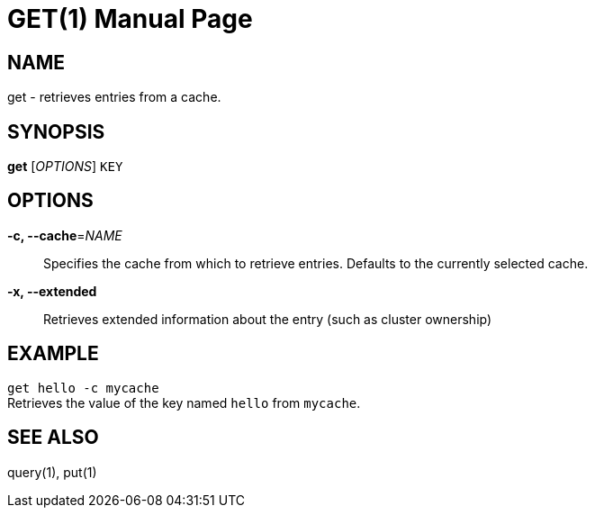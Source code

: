 GET(1)
=======
:doctype: manpage


NAME
----
get - retrieves entries from a cache.


SYNOPSIS
--------
*get* ['OPTIONS'] `KEY`


OPTIONS
-------
*-c, --cache*='NAME'::
Specifies the cache from which to retrieve entries. Defaults to the currently
selected cache.

*-x, --extended*::
Retrieves extended information about the entry (such as cluster ownership)


EXAMPLE
-------
`get hello -c mycache` +
Retrieves the value of the key named `hello` from `mycache`.


SEE ALSO
--------
query(1), put(1)
